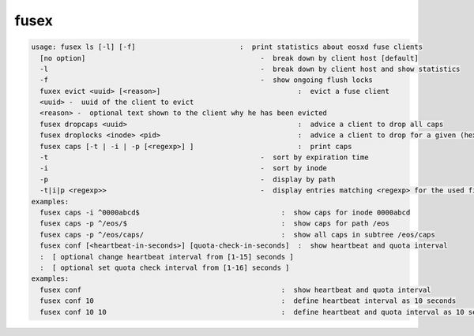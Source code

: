 fusex
-----

.. code-block:: text

  usage: fusex ls [-l] [-f]                         :  print statistics about eosxd fuse clients
    [no option]                                          -  break down by client host [default]
    -l                                                   -  break down by client host and show statistics
    -f                                                   -  show ongoing flush locks
    fuxex evict <uuid> [<reason>]                                 :  evict a fuse client
    <uuid> -  uuid of the client to evict
    <reason> -  optional text shown to the client why he has been evicted
    fusex dropcaps <uuid>                                         :  advice a client to drop all caps
    fusex droplocks <inode> <pid>                                 :  advice a client to drop for a given (hexadecimal) inode and process id
    fusex caps [-t | -i | -p [<regexp>] ]                         :  print caps
    -t                                                   -  sort by expiration time
    -i                                                   -  sort by inode
    -p                                                   -  display by path
    -t|i|p <regexp>>                                     -  display entries matching <regexp> for the used filter type
  examples:
    fusex caps -i ^0000abcd$                                  :  show caps for inode 0000abcd
    fusex caps -p ^/eos/$                                     :  show caps for path /eos
    fusex caps -p ^/eos/caps/                                 :  show all caps in subtree /eos/caps
    fusex conf [<heartbeat-in-seconds>] [quota-check-in-seconds]  :  show heartbeat and quota interval
    :  [ optional change heartbeat interval from [1-15] seconds ]
    :  [ optional set quota check interval from [1-16] seconds ]
  examples:
    fusex conf                                                :  show heartbeat and quota interval
    fusex conf 10                                             :  define heartbeat interval as 10 seconds
    fusex conf 10 10                                          :  define heartbeat and quota interval as 10 seconds

